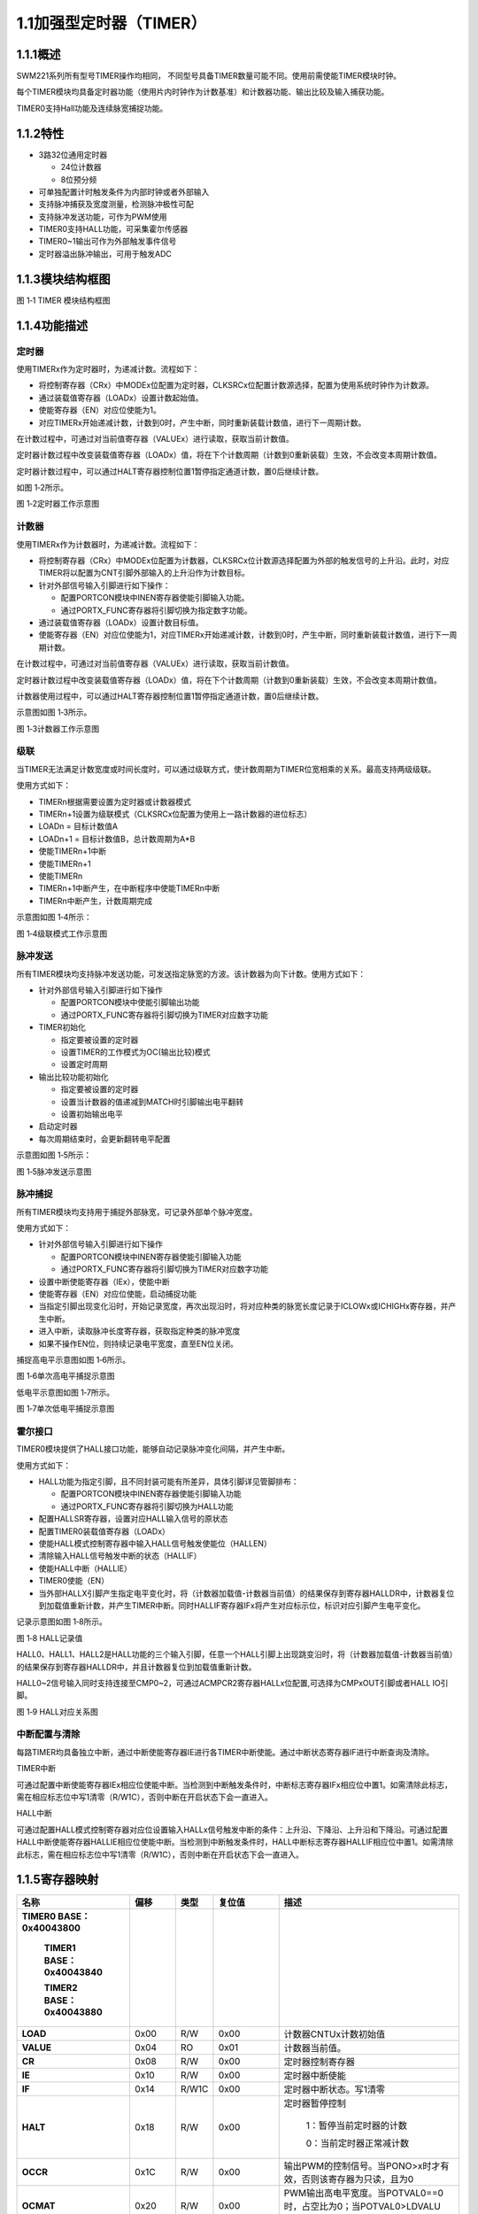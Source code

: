**1.1加强型定时器（TIMER）**
----------------------------

**1.1.1概述**
~~~~~~~~~~~~~

SWM221系列所有型号TIMER操作均相同，
不同型号具备TIMER数量可能不同。使用前需使能TIMER模块时钟。

每个TIMER模块均具备定时器功能（使用片内时钟作为计数基准）和计数器功能、输出比较及输入捕获功能。

TIMER0支持Hall功能及连续脉宽捕捉功能。

**1.1.2特性**
~~~~~~~~~~~~~

-  3路32位通用定时器

   -  24位计数器

   -  8位预分频

-  可单独配置计时触发条件为内部时钟或者外部输入

-  支持脉冲捕获及宽度测量，检测脉冲极性可配

-  支持脉冲发送功能，可作为PWM使用

-  TIMER0支持HALL功能，可采集霍尔传感器

-  TIMER0~1输出可作为外部触发事件信号

-  定时器溢出脉冲输出，可用于触发ADC

**1.1.3模块结构框图**
~~~~~~~~~~~~~~~~~~~~~

|image1|

图 1‑1 TIMER 模块结构框图

**1.1.4功能描述**
~~~~~~~~~~~~~~~~~

**定时器**
^^^^^^^^^^

使用TIMERx作为定时器时，为递减计数。流程如下：

-  将控制寄存器（CRx）中MODEx位配置为定时器，CLKSRCx位配置计数源选择，配置为使用系统时钟作为计数源。

-  通过装载值寄存器（LOADx）设置计数起始值。

-  使能寄存器（EN）对应位使能为1。

-  对应TIMERx开始递减计数，计数到0时，产生中断，同时重新装载计数值，进行下一周期计数。

在计数过程中，可通过对当前值寄存器（VALUEx）进行读取，获取当前计数值。

定时器计数过程中改变装载值寄存器（LOADx）值，将在下个计数周期（计数到0重新装载）生效，不会改变本周期计数值。

定时器计数过程中，可以通过HALT寄存器控制位置1暂停指定通道计数，置0后继续计数。

如图 1‑2所示。

|image2|

图 1‑2定时器工作示意图

**计数器**
^^^^^^^^^^

使用TIMERx作为计数器时，为递减计数。流程如下：

-  将控制寄存器（CRx）中MODEx位配置为计数器，CLKSRCx位计数源选择配置为外部的触发信号的上升沿。此时，对应TIMER将以配置为CNT引脚外部输入的上升沿作为计数目标。

-  针对外部信号输入引脚进行如下操作：

   -  配置PORTCON模块中INEN寄存器使能引脚输入功能。

   -  通过PORTX_FUNC寄存器将引脚切换为指定数字功能。

-  通过装载值寄存器（LOADx）设置计数目标值。

-  使能寄存器（EN）对应位使能为1，对应TIMERx开始递减计数，计数到0时，产生中断，同时重新装载计数值，进行下一周期计数。

在计数过程中，可通过对当前值寄存器（VALUEx）进行读取，获取当前计数值。

定时器计数过程中改变装载值寄存器（LOADx）值，将在下个计数周期（计数到0重新装载）生效，不会改变本周期计数值。

计数器使用过程中，可以通过HALT寄存器控制位置1暂停指定通道计数，置0后继续计数。

示意图如图 1‑3所示。

|image3|

图 1‑3计数器工作示意图

**级联**
^^^^^^^^

当TIMER无法满足计数宽度或时间长度时，可以通过级联方式，使计数周期为TIMER位宽相乘的关系。最高支持两级级联。

使用方式如下：

-  TIMERn根据需要设置为定时器或计数器模式

-  TIMERn+1设置为级联模式（CLKSRCx位配置为使用上一路计数器的进位标志）

-  LOADn = 目标计数值A

-  LOADn+1 = 目标计数值B，总计数周期为A*B

-  使能TIMERn+1中断

-  使能TIMERn+1

-  使能TIMERn

-  TIMERn+1中断产生，在中断程序中使能TIMERn中断

-  TIMERn中断产生，计数周期完成

示意图如图 1‑4所示：

|image4|

图 1‑4级联模式工作示意图

**脉冲发送**
^^^^^^^^^^^^

所有TIMER模块均支持脉冲发送功能，可发送指定脉宽的方波。该计数器为向下计数。使用方式如下：

-  针对外部信号输入引脚进行如下操作

   -  配置PORTCON模块中使能引脚输出功能

   -  通过PORTX_FUNC寄存器将引脚切换为TIMER对应数字功能

-  TIMER初始化

   -  指定要被设置的定时器

   -  设置TIMER的工作模式为OC(输出比较)模式

   -  设置定时周期

-  输出比较功能初始化

   -  指定要被设置的定时器

   -  设置当计数器的值递减到MATCH时引脚输出电平翻转

   -  设置初始输出电平

-  启动定时器

-  每次周期结束时，会更新翻转电平配置

示意图如图 1‑5所示：

|image5|

图 1‑5脉冲发送示意图

**脉冲捕捉**
^^^^^^^^^^^^

所有TIMER模块均支持用于捕捉外部脉宽，可记录外部单个脉冲宽度。

使用方式如下：

-  针对外部信号输入引脚进行如下操作

   -  配置PORTCON模块中INEN寄存器使能引脚输入功能

   -  通过PORTX_FUNC寄存器将引脚切换为TIMER对应数字功能

-  设置中断使能寄存器（IEx），使能中断

-  使能寄存器（EN）对应位使能，启动捕捉功能

-  当指定引脚出现变化沿时，开始记录宽度，再次出现沿时，将对应种类的脉宽长度记录于ICLOWx或ICHIGHx寄存器，并产生中断。

-  进入中断，读取脉冲长度寄存器，获取指定种类的脉冲宽度

-  如果不操作EN位，则持续记录电平宽度，直至EN位关闭。

捕捉高电平示意图如图 1‑6所示。

|image6|

图 1‑6单次高电平捕捉示意图

低电平示意图如图 1‑7所示。

|image7|

图 1‑7单次低电平捕捉示意图

**霍尔接口**
^^^^^^^^^^^^

TIMER0模块提供了HALL接口功能，能够自动记录脉冲变化间隔，并产生中断。

使用方式如下：

-  HALL功能为指定引脚，且不同封装可能有所差异，具体引脚详见管脚排布：

   -  配置PORTCON模块中INEN寄存器使能引脚输入功能

   -  通过PORTX_FUNC寄存器将引脚切换为HALL功能

-  配置HALLSR寄存器，设置对应HALL输入信号的原状态

-  配置TIMER0装载值寄存器（LOADx）

-  使能HALL模式控制寄存器中输入HALL信号触发使能位（HALLEN）

-  清除输入HALL信号触发中断的状态（HALLIF）

-  使能HALL中断（HALLIE）

-  TIMER0使能（EN）

-  当外部HALLX引脚产生指定电平变化时，将（计数器加载值-计数器当前值）的结果保存到寄存器HALLDR中，计数器复位到加载值重新计数，并产生TIMER中断。同时HALLIF寄存器IFx将产生对应标示位，标识对应引脚产生电平变化。

记录示意图如图 1‑8所示。

|image8|

图 1‑8 HALL记录值

HALL0、HALL1、HALL2是HALL功能的三个输入引脚，任意一个HALL引脚上出现跳变沿时，将（计数器加载值-计数器当前值）的结果保存到寄存器HALLDR中，并且计数器复位到加载值重新计数。

HALL0~2信号输入同时支持连接至CMP0~2，可通过ACMPCR2寄存器HALLx位配置,可选择为CMPxOUT引脚或者HALL
IO引脚。

|image9|

图 1‑9 HALL对应关系图

**中断配置与清除**
^^^^^^^^^^^^^^^^^^

每路TIMER均具备独立中断，通过中断使能寄存器IE进行各TIMER中断使能。通过中断状态寄存器IF进行中断查询及清除。

TIMER中断

可通过配置中断使能寄存器IEx相应位使能中断。当检测到中断触发条件时，中断标志寄存器IFx相应位中置1。如需清除此标志，需在相应标志位中写1清零（R/W1C），否则中断在开启状态下会一直进入。

HALL中断

可通过配置HALL模式控制寄存器对应位设置输入HALLx信号触发中断的条件：上升沿、下降沿、上升沿和下降沿。可通过配置HALL中断使能寄存器HALLIE相应位使能中断。当检测到中断触发条件时，HALL中断标志寄存器HALLIF相应位中置1。如需清除此标志，需在相应标志位中写1清零（R/W1C），否则中断在开启状态下会一直进入。

**1.1.5寄存器映射**
~~~~~~~~~~~~~~~~~~~

.. list-table::
   :widths: 13 8 6 12 33

   - 

      - **名称**
      - **偏移**
      - **类型**
      - **复位值**
      - **描述**
   - 

      - **TIMER0 BASE：0x40043800**

         **TIMER1 BASE：0x40043840**

         **TIMER2 BASE：0x40043880**
      - 
      - 
      - 
      - 
   - 

      - **LOAD**
      - 0x00
      - R/W
      - 0x00
      - 计数器CNTUx计数初始值
   - 

      - **VALUE**
      - 0x04
      - RO
      - 0x01
      - 计数器当前值。
   - 

      - **CR**
      - 0x08
      - R/W
      - 0x00
      - 定时器控制寄存器
   - 

      - **IE**
      - 0x10
      - R/W
      - 0x00
      - 定时器中断使能
   - 

      - **IF**
      - 0x14
      - R/W1C
      - 0x00
      - 定时器中断状态。写1清零
   - 

      - **HALT**
      - 0x18
      - R/W
      - 0x00
      - 定时器暂停控制

         1：暂停当前定时器的计数

         0：当前定时器正常减计数
   - 

      - **OCCR**
      - 0x1C
      - R/W
      - 0x00
      - 输出PWM的控制信号。当PONO>x时才有效，否则该寄存器为只读，且为0
   - 

      - **OCMAT**
      - 0x20
      - R/W
      - 0x00
      - PWM输出高电平宽度。当POTVAL0==0时，占空比为0；当POTVAL0>LDVALU时，占空比为100%
   - 

      - **ICLOW**
      - 0x28
      - RO
      - 0x00
      - 输入脉冲的低电平长度。当PINO>x时才有效，否则为常0。当输入脉冲的上升沿来到时，自动更新。
   - 

      - **ICHIGH**
      - 0x2C
      - RO
      - 0x00
      - 输入脉冲的高电平长度。当PINO>x时才有效，否则为常0。当输入脉冲的下降沿来到时，自动更新。
   - 

      - **PREDIV**
      - 0x30
      - R/W
      - 0x00
      - 计数器CNTDx计数初始值

.. list-table::
   :widths: 13 8 6 12 33

   - 

      - **名称**
      - **偏移**
      - **类型**
      - **复位值**
      - **描述**
   - 

      - **HALLIE**
      - 0x400
      - R/W
      - 0x00
      - HALL中断使能。仅当定义HALL时有效，否则为只读，且为常0。

         bit0控制第1组hall，bit1控制第2组hall

         1：HALL中断使能

         0：HALL中断不使能
   - 

      - **HALLIF**
      - 0x408
      - R,W1C
      - 0x00
      - HALL中断状态。写1清零。仅当定义HALL时有效，否则为只读，且为常0

         bit[2:0]对应第1组hall三个输入，bit[5:3]对应第2组hall三个输入
   - 

      - **HALLEN**
      - 0x40C
      - R/W
      - 0x00
      - 输入HALL信号触发使能

         1’b0：不触发

         1’b1：触发
   - 

      - **HALLDR**
      - 0x410
      - RO
      - 0x00
      - HALL
         组1触发时，通道0计数器的计数值。仅当定义HALL时有效，否则为只读，且为常0
   - 

      - **HALLSR**
      - 0x41C
      - RO
      - 0x00
      - 外部HALL输入信号的状态。

         bit[2:0]对应第1组hall三个输入，

         bit[5:3]对应第2组hall三个输入
   - 

      - ICSR
      - 0x420
      - R/W
      - 0x00
      - 外部捕获输入信号的状态。

         Bit0对应通道0，bit1对应通道1，依此类推，反映作为捕获输入通道的实时输入状态。
   - 

      - EN
      - 0x440
      - R/W
      - 0x00
      - 定时器使能。Bit0对应通道0，bit1对应通道1，依次类推。在定时器模式和PWM模式下，向这一位写1会马上启动计数器，开始计数。在输入脉冲测量模式下，向这一位写1，该位并不会马上变1，而是等到输入脉冲的上升沿或者下降沿到来后才变1，计数器开始计数。

**1.1.6寄存器描述**
~~~~~~~~~~~~~~~~~~~

LOAD寄存器

.. list-table::
   :widths: 12 9 6 12 33

   - 

      - **寄存器**
      - **偏移**
      - **类型**
      - **复位值**
      - **描述**
   - 

      - **LOAD**
      - 0x00
      - R/W
      - 0
      - Timer计数初始值

.. list-table::
   :widths: 9 9 9 9 9 9 9 9

   - 

      - **31**
      - **30**
      - **29**
      - **28**
      - **27**
      - **26**
      - **25**
      - **24**
   - 

      - -
      - 
      - 
      - 
      - 
      - 
      - 
      - 
   - 

      - **23**
      - **22**
      - **21**
      - **20**
      - **19**
      - **18**
      - **17**
      - **16**
   - 

      - DATA
      - 
      - 
      - 
      - 
      - 
      - 
      - 
   - 

      - **15**
      - **14**
      - **13**
      - **12**
      - **11**
      - **10**
      - **9**
      - **8**
   - 

      - DATA
      - 
      - 
      - 
      - 
      - 
      - 
      - 
   - 

      - **7**
      - **6**
      - **5**
      - **4**
      - **3**
      - **2**
      - **1**
      - **0**
   - 

      - DATA
      - 
      - 
      - 
      - 
      - 
      - 
      - 

.. list-table::
   :widths: 7 15 50

   - 

      - **位域**
      - **名称**
      - **描述**
   - 

      - **31:24**
      - -
      - -
   - 

      - **23:0**
      - DATA
      - CNTUx的初始值

**VALUE**\ 寄存器

.. list-table::
   :widths: 12 9 6 12 33

   - 

      - **寄存器**
      - **偏移**
      - **类型**
      - **复位值**
      - **描述**
   - 

      - **VALUE**
      - 0x04
      - RO
      - 0
      - Timer计数器当前值

.. list-table::
   :widths: 9 9 9 9 9 9 9 9

   - 

      - **31**
      - **30**
      - **29**
      - **28**
      - **27**
      - **26**
      - **25**
      - **24**
   - 

      - -
      - 
      - 
      - 
      - 
      - 
      - 
      - 
   - 

      - **23**
      - **22**
      - **21**
      - **20**
      - **19**
      - **18**
      - **17**
      - **16**
   - 

      - CNT
      - 
      - 
      - 
      - 
      - 
      - 
      - 
   - 

      - **15**
      - **14**
      - **13**
      - **12**
      - **11**
      - **10**
      - **9**
      - **8**
   - 

      - CNT
      - 
      - 
      - 
      - 
      - 
      - 
      - 
   - 

      - **7**
      - **6**
      - **5**
      - **4**
      - **3**
      - **2**
      - **1**
      - **0**
   - 

      - CNT
      - 
      - 
      - 
      - 
      - 
      - 
      - 

.. list-table::
   :widths: 7 15 50

   - 

      - **位域**
      - **名称**
      - **描述**
   - 

      - **31:24**
      - -
      - -
   - 

      - **23:0**
      - CNT
      - 计数器的当前值

**控制寄存器CTRL**
^^^^^^^^^^^^^^^^^^

.. list-table::
   :widths: 12 9 6 12 33

   - 

      - **寄存器**
      - **偏移**
      - **类型**
      - **复位值**
      - **描述**
   - 

      - **CTRL**
      - 0x08
      - R/W
      - 0
      - 定时器控制寄存器

.. list-table::
   :widths: 9 9 9 9 9 9 9 9

   - 

      - **31**
      - **30**
      - **29**
      - **28**
      - **27**
      - **26**
      - **25**
      - **24**
   - 

      - -
      - 
      - 
      - 
      - 
      - 
      - 
      - 
   - 

      - **23**
      - **22**
      - **21**
      - **20**
      - **19**
      - **18**
      - **17**
      - **16**
   - 

      - -
      - 
      - 
      - 
      - 
      - 
      - 
      - 
   - 

      - **15**
      - **14**
      - **13**
      - **12**
      - **11**
      - **10**
      - **9**
      - **8**
   - 

      - -
      - 
      - 
      - 
      - 
      - 
      - 
      - 
   - 

      - **7**
      - **6**
      - **5**
      - **4**
      - **3**
      - **2**
      - **1**
      - **0**
   - 

      - -
      - 
      - EDGESEL
      - 
      - MODE
      - 
      - SRCSEL
      - 

.. list-table::
   :widths: 7 15 50

   - 

      - **位域**
      - **名称**
      - **描述**
   - 

      - **31:6**
      - -
      - -
   - 

      - **5:4**
      - EDGESEL
      - 输入脉冲测量模式下，选择启动计数的沿。

         00：检测到上升沿或者下降沿后开始计数

         01：检测到上升沿开始计数

         10：检测到下降沿开始计数
   - 

      - **3:2**
      - MODE
      - 定时器工作模式。

         00：普通定时器模式

         01：输入脉冲测量模式（仅当PINO>x时才可以配置为这个值）

         10：输出PWM模式（仅当PONO>x时才可以配置为这个值）
   - 

      - **1:0**
      - SRCSEL
      - 定时器计数触发选择

         00：使用内部系统时钟上升沿

**IE寄存器**
^^^^^^^^^^^^

.. list-table::
   :widths: 12 9 6 12 33

   - 

      - **寄存器**
      - **偏移**
      - **类型**
      - **复位值**
      - **描述**
   - 

      - **IE**
      - 0x10
      - R/W
      - 0x00
      - 定时器中断控制寄存器

.. list-table::
   :widths: 9 9 9 0 9 0 9 0 9 0 9 0 9

   - 

      - **31**
      - **30**
      - **29**
      - 
      - **28**
      - 
      - **27**
      - 
      - **26**
      - 
      - **25**
      - 
      - **24**
   - 

      - -
      - 
      - 
      - 
      - 
      - 
      - 
      - 
      - 
      - 
      - 
      - 
      - 
   - 

      - **23**
      - **22**
      - **21**
      - 
      - **20**
      - 
      - **19**
      - 
      - **18**
      - 
      - **17**
      - 
      - **16**
   - 

      - -
      - 
      - 
      - 
      - 
      - 
      - 
      - 
      - 
      - 
      - 
      - 
      - 
   - 

      - **15**
      - **14**
      - **13**
      - 
      - **12**
      - 
      - **11**
      - 
      - **10**
      - 
      - **9**
      - 
      - **8**
   - 

      - -
      - 
      - 
      - 
      - 
      - 
      - 
      - 
      - 
      - 
      - 
      - 
      - 
   - 

      - **7**
      - **6**
      - **5**
      - 
      - **4**
      - 
      - **3**
      - 
      - **2**
      - 
      - **1**
      - 
      - **0**
   - 

      - -
      - 
      - 
      - PIFINTMSK
      - 
      - PIRINTMSK
      - 
      - 
      - 
      - POT0INTMSK
      - 
      - TOINTMSK
      - 

.. list-table::
   :widths: 7 15 50

   - 

      - **位域**
      - **名称**
      - **描述**
   - 

      - **31:5**
      - -
      - 
   - 

      - **4**
      - PIFINTMSK
      - 输入脉冲下降沿中断屏蔽（当PINO>x时，配置此位才生效）

         0：屏蔽

         1：不屏蔽
   - 

      - **3**
      - PIRINTMSK
      - 输入脉冲上升沿中断屏蔽（当PINO>x时，配置此位才生效）

         0：屏蔽

         1：不屏蔽
   - 

      - **2**
      - -
      - 
   - 

      - **1**
      - POT0INTMSK
      - 输出PWM翻转点0中断屏蔽（当PONO>x时，配置此位才生效）

         0：屏蔽

         1：不屏蔽
   - 

      - **0**
      - TOINTMSK
      - 计数器溢出中断屏蔽

         0：屏蔽

         1：不屏蔽

**IF寄存器**
^^^^^^^^^^^^

.. list-table::
   :widths: 12 9 6 12 33

   - 

      - **寄存器**
      - **偏移**
      - **类型**
      - **复位值**
      - **描述**
   - 

      - **IF**
      - 0x14
      - R/W1C
      - 0
      - 中断状态寄存器

.. list-table::
   :widths: 9 9 9 0 9 0 9 0 9 0 9 0 9

   - 

      - **31**
      - **30**
      - **29**
      - 
      - **28**
      - 
      - **27**
      - 
      - **26**
      - 
      - **25**
      - 
      - **24**
   - 

      - -
      - 
      - 
      - 
      - 
      - 
      - 
      - 
      - 
      - 
      - 
      - 
      - 
   - 

      - **23**
      - **22**
      - **21**
      - 
      - **20**
      - 
      - **19**
      - 
      - **18**
      - 
      - **17**
      - 
      - **16**
   - 

      - -
      - 
      - 
      - 
      - 
      - 
      - 
      - 
      - 
      - 
      - 
      - 
      - 
   - 

      - **15**
      - **14**
      - **13**
      - 
      - **12**
      - 
      - **11**
      - 
      - **10**
      - 
      - **9**
      - 
      - **8**
   - 

      - -
      - 
      - 
      - 
      - 
      - 
      - 
      - 
      - 
      - 
      - 
      - 
      - 
   - 

      - **7**
      - **6**
      - **5**
      - 
      - **4**
      - 
      - **3**
      - 
      - **2**
      - 
      - **1**
      - 
      - **0**
   - 

      - -
      - 
      - 
      - PIFINTST
      - 
      - PIRINTST
      - 
      - 
      - 
      - POT0INTST
      - 
      - TOINTST
      - 

.. list-table::
   :widths: 7 15 50

   - 

      - **位域**
      - **名称**
      - **描述**
   - 

      - **31:5**
      - -
      - 
   - 

      - **4**
      - PIFINTST
      - 输入脉冲下降沿中断状态（当PINO>x时，配置此位才生效）

         1：中断发生

         0：中断未发生
   - 

      - **3**
      - PIRINTST
      - 输入脉冲上升沿中断状态（当PINO>x时，配置此位才生效）

         1：中断发生

         0：中断未发生
   - 

      - **2**
      - -
      - 
   - 

      - **1**
      - POT0INTST
      - 输出PWM翻转点0中断状态（当PONO>x时，配置此位才生效）

         1：中断发生

         0：中断未发生
   - 

      - **0**
      - TOINTST
      - 计数器溢出中断状态

         1：中断发生

         0：中断未发生

**HALT寄存器**
^^^^^^^^^^^^^^

.. list-table::
   :widths: 12 9 6 12 33

   - 

      - **寄存器**
      - **偏移**
      - **类型**
      - **复位值**
      - **描述**
   - 

      - **HALT**
      - 0x18
      - R/W
      - 0x0
      - 定时器暂停控制寄存器

.. list-table::
   :widths: 9 9 9 9 9 9 9 9

   - 

      - **31**
      - **30**
      - **29**
      - **28**
      - **27**
      - **26**
      - **25**
      - **24**
   - 

      - -
      - 
      - 
      - 
      - 
      - 
      - 
      - 
   - 

      - **23**
      - **22**
      - **21**
      - **20**
      - **19**
      - **18**
      - **17**
      - **16**
   - 

      - -
      - 
      - 
      - 
      - 
      - 
      - 
      - 
   - 

      - **15**
      - **14**
      - **13**
      - **12**
      - **11**
      - **10**
      - **9**
      - **8**
   - 

      - -
      - 
      - 
      - 
      - 
      - 
      - 
      - 
   - 

      - **7**
      - **6**
      - **5**
      - **4**
      - **3**
      - **2**
      - **1**
      - **0**
   - 

      - -
      - 
      - 
      - 
      - 
      - 
      - 
      - Halt

.. list-table::
   :widths: 7 15 50

   - 

      - **位域**
      - **名称**
      - **描述**
   - 

      - **31:1**
      - -
      - -
   - 

      - **0**
      - halt
      - 定时器暂停控制

         1：暂停当前定时器的计数

         0：当前定时器正常减计数

**OCCR寄存器**
^^^^^^^^^^^^^^

.. list-table::
   :widths: 12 9 6 12 33

   - 

      - **寄存器**
      - **偏移**
      - **类型**
      - **复位值**
      - **描述**
   - 

      - **OCCR**
      - 0x1C
      - R/W
      - 0
      - 输出PWM的控制寄存器

.. list-table::
   :widths: 9 9 9 9 9 0 9 9 9

   - 

      - **31**
      - **30**
      - **29**
      - **28**
      - **27**
      - 
      - **26**
      - **25**
      - **24**
   - 

      - -
      - 
      - 
      - 
      - 
      - 
      - 
      - 
      - 
   - 

      - **23**
      - **22**
      - **21**
      - **20**
      - **19**
      - 
      - **18**
      - **17**
      - **16**
   - 

      - -
      - 
      - 
      - 
      - 
      - 
      - 
      - 
      - 
   - 

      - **15**
      - **14**
      - **13**
      - **12**
      - **11**
      - 
      - **10**
      - **9**
      - **8**
   - 

      - -
      - 
      - 
      - 
      - 
      - 
      - 
      - 
      - 
   - 

      - **7**
      - **6**
      - **5**
      - **4**
      - **3**
      - 
      - **2**
      - **1**
      - **0**
   - 

      - -
      - 
      - 
      - 
      - 
      - POMSK
      - 
      - POINITVAL
      - POMSKVAL

.. list-table::
   :widths: 7 15 50

   - 

      - **位域**
      - **名称**
      - **描述**
   - 

      - **31:3**
      - -
      - -
   - 

      - **2**
      - POMSK
      - PWM输出屏蔽位。将PWM的输出屏蔽到POMSKVALx指定的值。当PONO>x时才有效。
   - 

      - **1**
      - POINITVAL
      - PWM输出的起始值。当PONO>x时才有效。
   - 

      - **0**
      - POMSKVAL
      - PWM输出屏蔽值。当PONO>x时才有效。

**OCMAT控制寄存器**
^^^^^^^^^^^^^^^^^^^

.. list-table::
   :widths: 12 9 6 12 33

   - 

      - **寄存器**
      - **偏移**
      - **类型**
      - **复位值**
      - **描述**
   - 

      - **OCMAT**
      - 0x20
      - R/W
      - 0x0
      - PWM输出高电平控制寄存器

.. list-table::
   :widths: 9 9 9 9 9 9 9 9

   - 

      - **31**
      - **30**
      - **29**
      - **28**
      - **27**
      - **26**
      - **25**
      - **24**
   - 

      - -
      - 
      - 
      - 
      - 
      - 
      - 
      - 
   - 

      - **23**
      - **22**
      - **21**
      - **20**
      - **19**
      - **18**
      - **17**
      - **16**
   - 

      - POTVAL
      - 
      - 
      - 
      - 
      - 
      - 
      - 
   - 

      - **15**
      - **14**
      - **13**
      - **12**
      - **11**
      - **10**
      - **9**
      - **8**
   - 

      - POTVAL
      - 
      - 
      - 
      - 
      - 
      - 
      - 
   - 

      - **7**
      - **6**
      - **5**
      - **4**
      - **3**
      - **2**
      - **1**
      - **0**
   - 

      - POTVAL
      - 
      - 
      - 
      - 
      - 
      - 
      - 

.. list-table::
   :widths: 7 15 50

   - 

      - **位域**
      - **名称**
      - **描述**
   - 

      - **31:24**
      - -
      - -
   - 

      - **23:0**
      - POTVAL
      - PWM输出高电平宽度。当POTVAL==0时，占空比为0；当POTVAL>CNTU时，占空比为100%。

**ICLOW寄存器**
^^^^^^^^^^^^^^^

.. list-table::
   :widths: 12 9 6 12 33

   - 

      - **寄存器**
      - **偏移**
      - **类型**
      - **复位值**
      - **描述**
   - 

      - **ICLOW**
      - 0x28
      - RO
      - 0x0
      - 输入脉冲的低电平长度

.. list-table::
   :widths: 9 9 9 9 9 9 9 9

   - 

      - **31**
      - **30**
      - **29**
      - **28**
      - **27**
      - **26**
      - **25**
      - **24**
   - 

      - -
      - 
      - 
      - 
      - 
      - 
      - 
      - 
   - 

      - **23**
      - **22**
      - **21**
      - **20**
      - **19**
      - **18**
      - **17**
      - **16**
   - 

      - PLOW
      - 
      - 
      - 
      - 
      - 
      - 
      - 
   - 

      - **15**
      - **14**
      - **13**
      - **12**
      - **11**
      - **10**
      - **9**
      - **8**
   - 

      - PLOW
      - 
      - 
      - 
      - 
      - 
      - 
      - 
   - 

      - **7**
      - **6**
      - **5**
      - **4**
      - **3**
      - **2**
      - **1**
      - **0**
   - 

      - PLOW
      - 
      - 
      - 
      - 
      - 
      - 
      - 

.. list-table::
   :widths: 7 15 50

   - 

      - **位域**
      - **名称**
      - **描述**
   - 

      - **31:24**
      - -
      - -
   - 

      - **23:0**
      - PLOW
      - 输入脉冲的低电平长度。当PINO>x时才有效，否则为常0。当输入脉冲的上升沿来到时，自动更新。

**ICHIGH寄存器**
^^^^^^^^^^^^^^^^

.. list-table::
   :widths: 12 9 6 12 33

   - 

      - **寄存器**
      - **偏移**
      - **类型**
      - **复位值**
      - **描述**
   - 

      - **ICHIGH**
      - 0x2C
      - RO
      - 0x0
      - 输入脉冲的高电平长度

.. list-table::
   :widths: 9 9 9 9 9 9 9 9

   - 

      - **31**
      - **30**
      - **29**
      - **28**
      - **27**
      - **26**
      - **25**
      - **24**
   - 

      - -
      - 
      - 
      - 
      - 
      - 
      - 
      - 
   - 

      - **23**
      - **22**
      - **21**
      - **20**
      - **19**
      - **18**
      - **17**
      - **16**
   - 

      - PHIGH
      - 
      - 
      - 
      - 
      - 
      - 
      - 
   - 

      - **15**
      - **14**
      - **13**
      - **12**
      - **11**
      - **10**
      - **9**
      - **8**
   - 

      - PHIGH
      - 
      - 
      - 
      - 
      - 
      - 
      - 
   - 

      - **7**
      - **6**
      - **5**
      - **4**
      - **3**
      - **2**
      - **1**
      - **0**
   - 

      - PHIGH
      - 
      - 
      - 
      - 
      - 
      - 
      - 

.. list-table::
   :widths: 7 15 50

   - 

      - **位域**
      - **名称**
      - **描述**
   - 

      - **31:24**
      - -
      - -
   - 

      - **23:0**
      - PHIGH
      - 输入脉冲的高电平长度。当PINO>x时才有效，否则为常0。当输入脉冲的下降沿来到时，自动更新。

**PREDIV寄存器**
^^^^^^^^^^^^^^^^

.. list-table::
   :widths: 12 9 6 12 33

   - 

      - **寄存器**
      - **偏移**
      - **类型**
      - **复位值**
      - **描述**
   - 

      - **PRIDIV**
      - 0x30
      - R/W
      - 0x0
      - 计数器 CNTDx计数初始值

.. list-table::
   :widths: 9 9 9 9 9 9 9 9

   - 

      - **31**
      - **30**
      - **29**
      - **28**
      - **27**
      - **26**
      - **25**
      - **24**
   - 

      - -
      - 
      - 
      - 
      - 
      - 
      - 
      - 
   - 

      - **23**
      - **22**
      - **21**
      - **20**
      - **19**
      - **18**
      - **17**
      - **16**
   - 

      - -
      - 
      - 
      - 
      - 
      - 
      - 
      - 
   - 

      - **15**
      - **14**
      - **13**
      - **12**
      - **11**
      - **10**
      - **9**
      - **8**
   - 

      - -
      - 
      - 
      - 
      - 
      - 
      - 
      - 
   - 

      - **7**
      - **6**
      - **5**
      - **4**
      - **3**
      - **2**
      - **1**
      - **0**
   - 

      - LDVALD
      - 
      - 
      - 
      - 
      - 
      - 
      - 

.. list-table::
   :widths: 7 15 50

   - 

      - **位域**
      - **名称**
      - **描述**
   - 

      - **31:24**
      - -
      - -
   - 

      - **23:0**
      - LDVALD
      - 计数器 CNTDx计数初始值,也是定时器x计数低八位的初值

**HALLIE寄存器**
^^^^^^^^^^^^^^^^

.. list-table::
   :widths: 12 9 6 12 33

   - 

      - **寄存器**
      - **偏移**
      - **类型**
      - **复位值**
      - **描述**
   - 

      - **HALLIE**
      - 0x400
      - R/W
      - 0x0
      - HALL中断使能

.. list-table::
   :widths: 9 9 9 9 9 9 9 9

   - 

      - **31**
      - **30**
      - **29**
      - **28**
      - **27**
      - **26**
      - **25**
      - **24**
   - 

      - -
      - 
      - 
      - 
      - 
      - 
      - 
      - 
   - 

      - **23**
      - **22**
      - **21**
      - **20**
      - **19**
      - **18**
      - **17**
      - **16**
   - 

      - -
      - 
      - 
      - 
      - 
      - 
      - 
      - 
   - 

      - **15**
      - **14**
      - **13**
      - **12**
      - **11**
      - **10**
      - **9**
      - **8**
   - 

      - -
      - 
      - 
      - 
      - 
      - 
      - 
      - 
   - 

      - **7**
      - **6**
      - **5**
      - **4**
      - **3**
      - **2**
      - **1**
      - **0**
   - 

      - -
      - 
      - 
      - 
      - 
      - 
      - HALLIE
      - 

.. list-table::
   :widths: 7 15 50

   - 

      - **位域**
      - **名称**
      - **描述**
   - 

      - **31:2**
      - -
      - RESERVED
   - 

      - **1:0**
      - HALLIE
      - HALL中断使能。仅当定义HALL时有效，否则为只读，且为常0。

         1：HALL中断使能

         0：HALL中断不使能

**HALLIF寄存器**
^^^^^^^^^^^^^^^^

.. list-table::
   :widths: 12 9 6 12 33

   - 

      - **寄存器**
      - **偏移**
      - **类型**
      - **复位值**
      - **描述**
   - 

      - **HALLIF**
      - 0x408
      - R/W
      - 0x0
      - HALL中断状态

.. list-table::
   :widths: 9 9 9 9 9 0 9 9 9

   - 

      - **31**
      - **30**
      - **29**
      - **28**
      - **27**
      - 
      - **26**
      - **25**
      - **24**
   - 

      - -
      - 
      - 
      - 
      - 
      - 
      - 
      - 
      - 
   - 

      - **23**
      - **22**
      - **21**
      - **20**
      - **19**
      - 
      - **18**
      - **17**
      - **16**
   - 

      - -
      - 
      - 
      - 
      - 
      - 
      - 
      - 
      - 
   - 

      - **15**
      - **14**
      - **13**
      - **12**
      - **11**
      - 
      - **10**
      - **9**
      - **8**
   - 

      - -
      - 
      - 
      - 
      - 
      - 
      - 
      - 
      - 
   - 

      - **7**
      - **6**
      - **5**
      - **4**
      - **3**
      - 
      - **2**
      - **1**
      - **0**
   - 

      - -
      - 
      - 
      - 
      - 
      - HALLINTST2
      - 
      - HALLINTST1
      - HALLINTST0

.. list-table::
   :widths: 7 15 50

   - 

      - **位域**
      - **名称**
      - **描述**
   - 

      - **31:6**
      - -
      - RESERVED
   - 

      - **2**
      - HALLINTST2
      - 输入HALL信号2触发中断的状态
   - 

      - **1**
      - HALLINTST1
      - 输入HALL信号1触发中断的状态
   - 

      - **0**
      - HALLINTST0
      - 输入HALL信号0触发中断的状态

**HALLEN寄存器**
^^^^^^^^^^^^^^^^

.. list-table::
   :widths: 12 9 6 12 33

   - 

      - **寄存器**
      - **偏移**
      - **类型**
      - **复位值**
      - **描述**
   - 

      - **HALLEN**
      - 0x40C
      - R/W
      - 0x0
      - HALL功能开关

.. list-table::
   :widths: 9 9 9 9 9 9 9 9

   - 

      - **31**
      - **30**
      - **29**
      - **28**
      - **27**
      - **26**
      - **25**
      - **24**
   - 

      - -
      - 
      - 
      - 
      - 
      - 
      - 
      - 
   - 

      - **23**
      - **22**
      - **21**
      - **20**
      - **19**
      - **18**
      - **17**
      - **16**
   - 

      - -
      - 
      - 
      - 
      - 
      - 
      - 
      - 
   - 

      - **15**
      - **14**
      - **13**
      - **12**
      - **11**
      - **10**
      - **9**
      - **8**
   - 

      - -
      - 
      - 
      - 
      - 
      - 
      - 
      - 
   - 

      - **7**
      - **6**
      - **5**
      - **4**
      - **3**
      - **2**
      - **1**
      - **0**
   - 

      - -
      - 
      - 
      - 
      - 
      - 
      - HALLMD
      - 

.. list-table::
   :widths: 7 15 50

   - 

      - **位域**
      - **名称**
      - **描述**
   - 

      - **31:2**
      - -
      - RESERVED
   - 

      - **1:0**
      - HALLEN
      - 输入HALL信号触发使能

         1’b0：不触发

         1’b1：触发

**HALLDR寄存器**
^^^^^^^^^^^^^^^^

.. list-table::
   :widths: 12 9 6 12 33

   - 

      - **寄存器**
      - **偏移**
      - **类型**
      - **复位值**
      - **描述**
   - 

      - **HALLDR**
      - 0x410
      - RO
      - 0x0
      - 通道0计数器的计数值

.. list-table::
   :widths: 9 9 9 9 9 9 9 9

   - 

      - **31**
      - **30**
      - **29**
      - **28**
      - **27**
      - **26**
      - **25**
      - **24**
   - 

      - -
      - 
      - 
      - 
      - 
      - 
      - 
      - 
   - 

      - **23**
      - **22**
      - **21**
      - **20**
      - **19**
      - **18**
      - **17**
      - **16**
   - 

      - HALLDR
      - 
      - 
      - 
      - 
      - 
      - 
      - 
   - 

      - **15**
      - **14**
      - **13**
      - **12**
      - **11**
      - **10**
      - **9**
      - **8**
   - 

      - HALLDR
      - 
      - 
      - 
      - 
      - 
      - 
      - 
   - 

      - **7**
      - **6**
      - **5**
      - **4**
      - **3**
      - **2**
      - **1**
      - **0**
   - 

      - HALLDR
      - 
      - 
      - 
      - 
      - 
      - 
      - 

.. list-table::
   :widths: 7 15 50

   - 

      - **位域**
      - **名称**
      - **描述**
   - 

      - **31:24**
      - -
      - RESERVED
   - 

      - **23:0**
      - **HALLDR**
      - HALL组1触发时，通道0计数器的计数值。仅当定义HALL时有效，否则为只读，且为常0。

         由于本模块为减计数，通道0计数器作为HALL功能使用时，该计数值=（计数器加载值-触发HALL沿时计数器当前值）

**HALLSR寄存器**
^^^^^^^^^^^^^^^^

.. list-table::
   :widths: 12 9 6 12 33

   - 

      - **寄存器**
      - **偏移**
      - **类型**
      - **复位值**
      - **描述**
   - 

      - **HALLSR**
      - 0x41C
      - RO
      - 0x0
      - 通道0计数器的计数值

.. list-table::
   :widths: 9 9 9 9 9 0 9 9 9

   - 

      - **31**
      - **30**
      - **29**
      - **28**
      - **27**
      - 
      - **26**
      - **25**
      - **24**
   - 

      - -
      - 
      - 
      - 
      - 
      - 
      - 
      - 
      - 
   - 

      - **23**
      - **22**
      - **21**
      - **20**
      - **19**
      - 
      - **18**
      - **17**
      - **16**
   - 

      - -
      - 
      - 
      - 
      - 
      - 
      - 
      - 
      - 
   - 

      - **15**
      - **14**
      - **13**
      - **12**
      - **11**
      - 
      - **10**
      - **9**
      - **8**
   - 

      - -
      - 
      - 
      - 
      - 
      - 
      - 
      - 
      - 
   - 

      - **7**
      - **6**
      - **5**
      - **4**
      - **3**
      - 
      - **2**
      - **1**
      - **0**
   - 

      - -
      - 
      - 
      - 
      - 
      - HALLSR2
      - 
      - HALLSR1
      - HALLSR0

.. list-table::
   :widths: 7 15 50

   - 

      - **位域**
      - **名称**
      - **描述**
   - 

      - **31:3**
      - -
      - RESERVED
   - 

      - **2**
      - HALLSR2
      - 输入HALL信号2的状态
   - 

      - **1**
      - HALLSR1
      - 输入HALL信号1的状态
   - 

      - **0**
      - HALLSR0
      - 输入HALL信号0的状态

**ICSR寄存器**
^^^^^^^^^^^^^^

.. list-table::
   :widths: 12 9 6 12 33

   - 

      - **寄存器**
      - **偏移**
      - **类型**
      - **复位值**
      - **描述**
   - 

      - **ICSR**
      - 0x420
      - RO
      - 0x0
      - 输入capture信号的状态

.. list-table::
   :widths: 9 9 9 9 9 9 0 9 0 9

   - 

      - **31**
      - **30**
      - **29**
      - **28**
      - **27**
      - **26**
      - 
      - **25**
      - 
      - **24**
   - 

      - -
      - 
      - 
      - 
      - 
      - 
      - 
      - 
      - 
      - 
   - 

      - **23**
      - **22**
      - **21**
      - **20**
      - **19**
      - **18**
      - 
      - **17**
      - 
      - **16**
   - 

      - -
      - 
      - 
      - 
      - 
      - 
      - 
      - 
      - 
      - 
   - 

      - **15**
      - **14**
      - **13**
      - **12**
      - **11**
      - **10**
      - 
      - **9**
      - 
      - **8**
   - 

      - -
      - 
      - 
      - 
      - 
      - 
      - 
      - 
      - 
      - 
   - 

      - **7**
      - **6**
      - **5**
      - **4**
      - **3**
      - **2**
      - 
      - **1**
      - 
      - **0**
   - 

      - -
      - 
      - 
      - 
      - 
      - IC_TIMER2
      - IC_TIMER1
      - 
      - IC_TIMER0
      - 

.. list-table::
   :widths: 7 15 50

   - 

      - **位域**
      - **名称**
      - **描述**
   - 

      - **31:3**
      - -
      - 
   - 

      - **2**
      - IC_TIMER2
      - Timer2输入捕获信号状态
   - 

      - **1**
      - IC_TIMER1
      - Timer1输入捕获信号状态
   - 

      - **0**
      - IC_TIMER0
      - Timer0输入捕获信号状态

**EN寄存器**
^^^^^^^^^^^^

.. list-table::
   :widths: 12 9 6 12 33

   - 

      - **寄存器**
      - **偏移**
      - **类型**
      - **复位值**
      - **描述**
   - 

      - **EN**
      - 0x440
      - R/W
      - 0x0
      - 定时器使能

.. list-table::
   :widths: 9 9 9 9 9 9 0 9 0 9

   - 

      - **31**
      - **30**
      - **29**
      - **28**
      - **27**
      - **26**
      - 
      - **25**
      - 
      - **24**
   - 

      - -
      - 
      - 
      - 
      - 
      - 
      - 
      - 
      - 
      - 
   - 

      - **23**
      - **22**
      - **21**
      - **20**
      - **19**
      - **18**
      - 
      - **17**
      - 
      - **16**
   - 

      - -
      - 
      - 
      - 
      - 
      - 
      - 
      - 
      - 
      - 
   - 

      - **15**
      - **14**
      - **13**
      - **12**
      - **11**
      - **10**
      - 
      - **9**
      - 
      - **8**
   - 

      - -
      - 
      - 
      - 
      - 
      - 
      - 
      - 
      - 
      - 
   - 

      - **7**
      - **6**
      - **5**
      - **4**
      - **3**
      - **2**
      - 
      - **1**
      - 
      - **0**
   - 

      - -
      - 
      - 
      - 
      - 
      - TIMER2_EN
      - TIMER1_EN
      - 
      - TIMER0_EN
      - 

.. list-table::
   :widths: 7 15 50

   - 

      - **位域**
      - **名称**
      - **描述**
   - 

      - 31: 3
      - -
      - RESERVED
   - 

      - 2
      - TIMER2_EN
      - 定时器timer2使能。
   - 

      - 1
      - TIMER1_EN
      - 定时器timer1使能。
   - 

      - 0
      - TIMER0_EN
      - 定时器timer0使能。

.. |image1| image:: media/image1.emf
.. |image2| image:: media/image2.emf
.. |image3| image:: media/image3.emf
.. |image4| image:: media/image4.emf
.. |image5| image:: media/image5.emf
.. |image6| image:: media/image6.emf
.. |image7| image:: media/image7.emf
.. |image8| image:: media/image8.emf
.. |image9| image:: media/image9.emf
